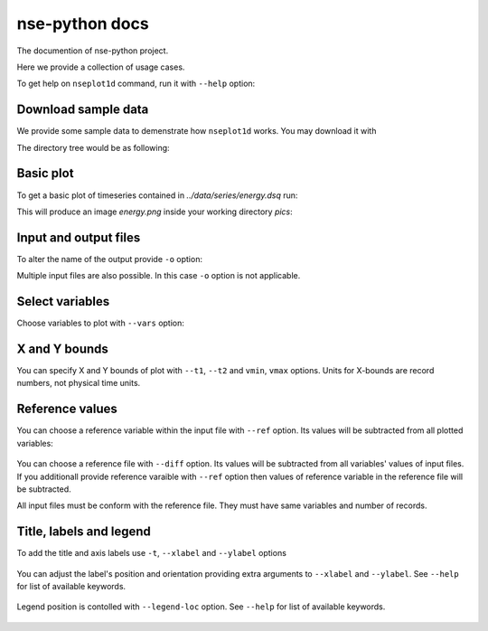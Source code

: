 .. documentation master file.
   You can adapt this file completely to your liking, but it should at least
   contain the root `toctree` directive.

nse-python docs
===============

The documention of nse-python project.

Here we provide a collection of usage cases.

To get help on ``nseplot1d`` command, run it with ``--help`` option:

.. command-output:: nseplot1d --help


Download sample data
^^^^^^^^^^^^^^^^^^^^^

We provide some sample data to demenstrate how ``nseplot1d`` works.
You may download it with

.. program-output:: cat ./init.sh

.. runpython::
   :rst:
   :nopep8:
   :process:

   import subprocess
   from pathlib import Path
   
   workdir = Path("./build/html/work")
   workdir.mkdir(parents=True, exist_ok=True)
   output = subprocess.call("sh ../../../source/init.sh", shell=True, cwd="build/html/work", stderr=subprocess.DEVNULL, stdout=subprocess.DEVNULL) 
   print("")

The directory tree would be as following:

.. program-output:: tree -d .
   :cwd: ../build/html/work


Basic plot
^^^^^^^^^^^

To get a basic plot of timeseries contained in *../data/series/energy.dsq* run:

.. command-output:: nseplot1d  ../data/series/energy.dsq
   :cwd: ../build/html/work/pics

This will produce an image *energy.png* inside your working directory *pics*:

.. figure:: ../build/html/work/pics/energy.png
   :scale: 25%


Input and output files
^^^^^^^^^^^^^^^^^^^^^^

To alter the name of the output provide ``-o`` option:

.. command-output::  nseplot1d ../data/series/energy.dsq -o energy_alter.jpg
   :cwd: ../build/html/work/pics

Multiple input files are also possible. In this case ``-o`` option is not applicable.

.. command-output:: nseplot1d ../data/series/energy.dsq ../data/series/phys.dsq
   :cwd: ../build/html/work/pics

.. program-output:: echo "nseplot1d ../data/series/*.dsq"


Select variables
^^^^^^^^^^^^^^^^

Choose variables to plot with ``--vars`` option:

.. command-output:: nseplot1d ../data/series/energy.dsq  --vars "u-TKE [avg]" "v-TKE [avg]" -o energy-uv.png  
   :cwd: ../build/html/work/pics

.. figure:: ../build/html/work/pics/energy-uv.png
   :scale: 25%


X and Y bounds
^^^^^^^^^^^^^^^^^^

You can specify X and Y bounds of plot with ``--t1``, ``--t2`` and ``vmin``, ``vmax`` options.
Units for X-bounds are record numbers, not physical time units.

.. command-output:: nseplot1d --t1 50000 --t2 60000 --vmin 0.002 --vmax 0.004 ../data/series/energy.dsq -o energy-xy.png 
   :cwd: ../build/html/work/pics

.. figure:: ../build/html/work/pics/energy-xy.png
   :scale: 25%


Reference values
^^^^^^^^^^^^^^^^

You can choose a reference variable within the input file with ``--ref`` option.
Its values will be subtracted from all plotted variables:

.. command-output:: nseplot1d ../data/series/energy.dsq --ref "TKE [avg]" --vars "TKE [avg]" "u-TKE [avg]" -o energy-tke-ref.png 
   :cwd: ../build/html/work/pics

.. figure:: ../build/html/work/pics/energy-tke-ref.png
   :scale: 25%

You can choose a reference file with ``--diff`` option.
Its values will be subtracted from  all variables' values of input files.
If you additionall provide reference varaible with ``--ref`` option 
then values of reference variable in the reference file will be subtracted.

All input files must be conform with the reference file. They must have same
variables and number of records.

.. command-output:: nseplot1d ../data/series/energy.dsq --diff ../data/series/energy.dsq -o energy-tke-fref.png 
   :cwd: ../build/html/work/pics

.. figure:: ../build/html/work/pics/energy-tke-fref.png
   :scale: 25%


Title, labels and legend
^^^^^^^^^^^^^^^^^^^^^^^^^

To add the title and axis labels use ``-t``, ``--xlabel`` and ``--ylabel`` options

.. command-output:: nseplot1d ../data/series/energy.dsq -t "TKEs, exp #1" --xlabel "time, hours" --ylabel "energy,  m²s⁻²"  -o energy-t.png 
   :cwd: ../build/html/work/pics

.. figure:: ../build/html/work/pics/energy-t.png
   :scale: 25%

You can adjust the label's position and orientation providing extra 
arguments to ``--xlabel`` and ``--ylabel``. See ``--help`` for list of available keywords.

.. command-output:: nseplot1d ../data/series/energy.dsq --ylabel "energy, m²s⁻²" top hor -t "TKEs, exp #1" --xlabel "time, hours" right   -o energy-t-ad.png 
   :cwd: ../build/html/work/pics

.. figure:: ../build/html/work/pics/energy-t-ad.png
   :scale: 25%

Legend position is contolled with ``--legend-loc`` option. 
See ``--help`` for list of available keywords.

.. command-output:: nseplot1d ../data/series/energy.dsq --legend-loc="upper right" -t "TKEs, exp #1" --xlabel "time, hours"  --ylabel "energy, m²s⁻²"   -o energy-lloc.png 
   :cwd: ../build/html/work/pics

.. figure:: ../build/html/work/pics/energy-lloc.png
   :scale: 25%

